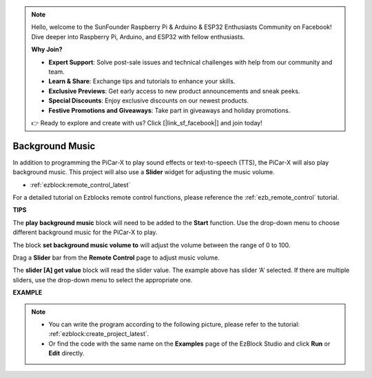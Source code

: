 .. note::

    Hello, welcome to the SunFounder Raspberry Pi & Arduino & ESP32 Enthusiasts Community on Facebook! Dive deeper into Raspberry Pi, Arduino, and ESP32 with fellow enthusiasts.

    **Why Join?**

    - **Expert Support**: Solve post-sale issues and technical challenges with help from our community and team.
    - **Learn & Share**: Exchange tips and tutorials to enhance your skills.
    - **Exclusive Previews**: Get early access to new product announcements and sneak peeks.
    - **Special Discounts**: Enjoy exclusive discounts on our newest products.
    - **Festive Promotions and Giveaways**: Take part in giveaways and holiday promotions.

    👉 Ready to explore and create with us? Click [|link_sf_facebook|] and join today!

Background Music
======================

In addition to programming the PiCar-X to play sound effects or text-to-speech (TTS), the PiCar-X will also play background music. This project will also use a **Slider** widget for adjusting the music volume. 

* :ref:`ezblock:remote_control_latest`

For a detailed tutorial on Ezblocks remote control functions, please reference the :ref:`ezb_remote_control` tutorial.

**TIPS**

.. image:: img/sp210512_152803.png

The **play background music** block will need to be added to the **Start** function. Use the drop-down menu to choose different background music for the PiCar-X to play.

.. image:: img/sp210512_153123.png

The block **set background music volume to** will adjust the volume between the range of 0 to 100.

.. image:: img/sp210512_154708.png

Drag a **Slider** bar from the **Remote Control** page to adjust music volume.

.. image:: img/sp210512_154259.png

The **slider [A] get value** block will read the slider value. The example above has slider ‘A’ selected. If there are multiple sliders, use the drop-down menu to select the appropriate one.

**EXAMPLE**

.. note::

    * You can write the program according to the following picture, please refer to the tutorial: :ref:`ezblock:create_project_latest`.
    * Or find the code with the same name on the **Examples** page of the EzBlock Studio and click **Run** or **Edit** directly.

.. image:: img/sp210512_155406.png